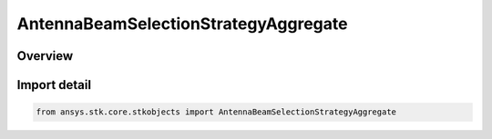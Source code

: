 AntennaBeamSelectionStrategyAggregate
=====================================

.. py:class:: ansys.stk.core.stkobjects.AntennaBeamSelectionStrategyAggregate

   Bases: py:obj:`~ansys.stk.core.stkobjects.IAntennaBeamSelectionStrategy`

   Class defining a aggregated beam selection strategy.

.. py:currentmodule:: AntennaBeamSelectionStrategyAggregate

Overview
--------


Import detail
-------------

.. code-block:: python

    from ansys.stk.core.stkobjects import AntennaBeamSelectionStrategyAggregate



